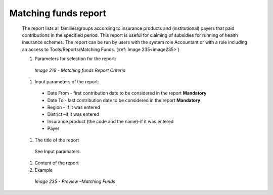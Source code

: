 Matching funds report
---------------------

  The report lists all families/groups according to insurance products and (institutional) payers that paid contributions in the specified period. This report is useful for claiming of subsidies for running of health insurance schemes. The report can be run by users with the system role Accountant or with a role including an access to Tools/Reports/Matching Funds.  (:ref:`Image 235<image235>`)

  #. Parameters for selection for the report:

    .. _image216:
    .. figure:: /img/user_manual/image185.png
      :align: center

      `Image 216 - Matching funds Report Criteria`
  
  #. Input parameters of the report:

    * Date From  - first contribution date to be considered in the report **Mandatory**

    * Date To  - last contribution date to be considered in the report **Mandatory**

    * Region – if it was entered

    * District –if it was entered

    * Insurance product (the code and the name)-if it was entered

    * Payer

    
  #. The title of the report

    See Input paramaters

  #. Content of the report


  
  #. Example

    .. _image235:
    .. figure:: /img/user_manual/image203.png
      :align: center

      `Image 235 - Preview –Matching Funds`